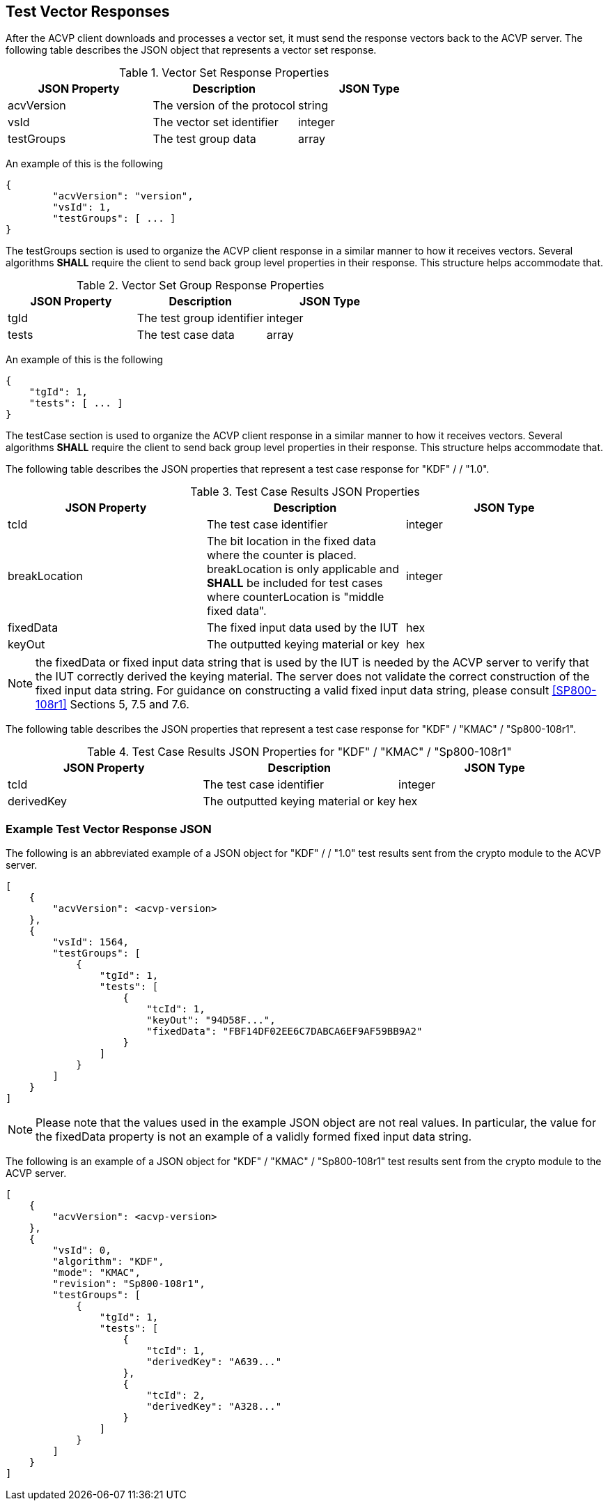 
[#responses]
== Test Vector Responses

After the ACVP client downloads and processes a vector set, it must send the response vectors back to the ACVP server. The following table describes the JSON object that represents a vector set response.

.Vector Set Response Properties
|===
| JSON Property | Description | JSON Type

| acvVersion | The version of the protocol | string
| vsId | The vector set identifier | integer
| testGroups | The test group data | array
|===

An example of this is the following

[source, json]
----
{
	"acvVersion": "version",
	"vsId": 1,
	"testGroups": [ ... ]
}
----

The testGroups section is used to organize the ACVP client response in a similar manner to how it receives vectors. Several algorithms *SHALL* require the client to send back group level properties in their response. This structure helps accommodate that.

.Vector Set Group Response Properties
|===
| JSON Property | Description | JSON Type

| tgId | The test group identifier | integer
| tests | The test case data | array
|===

An example of this is the following

[source, json]
----
{
    "tgId": 1,
    "tests": [ ... ]
}
----

The testCase section is used to organize the ACVP client response in a similar manner to how it receives vectors. Several algorithms *SHALL* require the client to send back group level properties in their response. This structure helps accommodate that.

The following table describes the JSON properties that represent a test case response for "KDF" /  / "1.0".

.Test Case Results JSON Properties
|===
| JSON Property | Description | JSON Type

| tcId | The test case identifier | integer
| breakLocation | The bit location in the fixed data where the counter is placed. breakLocation is only applicable 
and *SHALL* be included for test cases where counterLocation is "middle fixed data". | integer
| fixedData | The fixed input data used by the IUT | hex
| keyOut | The outputted keying material or key | hex
|===

NOTE: the fixedData or fixed input data string that is used by the IUT is needed by the ACVP server to verify that the IUT correctly derived the keying material. The server does not validate the correct construction of the fixed input data string.  For guidance on constructing a valid fixed input data string, please consult <<SP800-108r1>> Sections 5, 7.5 and 7.6.

The following table describes the JSON properties that represent a test case response for "KDF" / "KMAC" / "Sp800-108r1".

.Test Case Results JSON Properties for "KDF" / "KMAC" / "Sp800-108r1"
|===
| JSON Property | Description | JSON Type

| tcId | The test case identifier | integer
| derivedKey | The outputted keying material or key | hex
|===

=== Example Test Vector Response JSON

The following is an abbreviated example of a JSON object for "KDF" /  / "1.0" test results sent from the crypto module to the ACVP server.

// [align=left,alt=,type=]
....

[
    {
        "acvVersion": <acvp-version>
    },
    {
        "vsId": 1564,
        "testGroups": [
            {
                "tgId": 1,
                "tests": [
                    {
                        "tcId": 1,
                        "keyOut": "94D58F...",
                        "fixedData": "FBF14DF02EE6C7DABCA6EF9AF59BB9A2"
                    }
                ]
            }
        ]
    }
]     

....


NOTE: Please note that the values used in the example JSON object are not real values. In particular, the value for the fixedData property is not an example of a validly formed fixed input data string.

The following is an example of a JSON object for "KDF" / "KMAC" / "Sp800-108r1" test results sent from the crypto module to the ACVP server.


 
....

[
    {
        "acvVersion": <acvp-version>
    },
    {
        "vsId": 0,
        "algorithm": "KDF",
        "mode": "KMAC",
        "revision": "Sp800-108r1",
        "testGroups": [
            {
                "tgId": 1,
                "tests": [
                    {
                        "tcId": 1,
                        "derivedKey": "A639..."
                    },
                    {
                        "tcId": 2,
                        "derivedKey": "A328..."
                    }
                ]
            }
        ]
    }
]     

....
